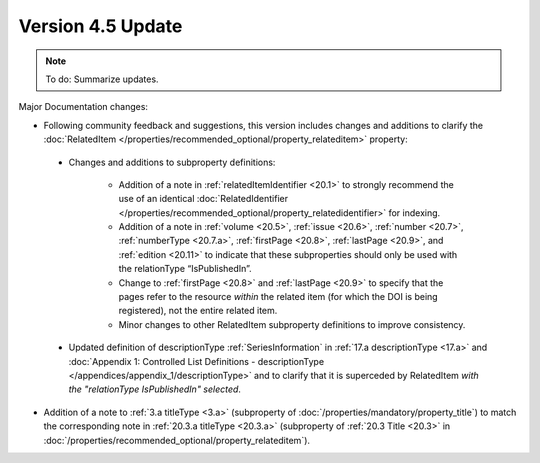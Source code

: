 Version 4.5 Update
====================

.. note::

   To do: Summarize updates.

Major Documentation changes:

* Following community feedback and suggestions, this version includes changes and additions to clarify the :doc:`RelatedItem </properties/recommended_optional/property_relateditem>` property:

 * Changes and additions to subproperty definitions:

     * Addition of a note in :ref:`relatedItemIdentifier <20.1>` to strongly recommend the use of an identical :doc:`RelatedIdentifier </properties/recommended_optional/property_relatedidentifier>` for indexing.
     * Addition of a note in :ref:`volume <20.5>`, :ref:`issue <20.6>`, :ref:`number <20.7>`, :ref:`numberType <20.7.a>`, :ref:`firstPage <20.8>`, :ref:`lastPage <20.9>`, and :ref:`edition <20.11>` to indicate that these subproperties should only be used with the relationType “IsPublishedIn”.
     * Change to :ref:`firstPage <20.8>` and :ref:`lastPage <20.9>` to specify that the pages refer to the resource *within* the related item (for which the DOI is being registered), not the entire related item.
     * Minor changes to other RelatedItem subproperty definitions to improve consistency.
 * Updated definition of descriptionType :ref:`SeriesInformation` in :ref:`17.a descriptionType <17.a>` and :doc:`Appendix 1: Controlled List Definitions - descriptionType </appendices/appendix_1/descriptionType>` and  to clarify that it is superceded by RelatedItem *with the "relationType IsPublishedIn" selected*.

* Addition of a note to :ref:`3.a titleType <3.a>` (subproperty of :doc:`/properties/mandatory/property_title`) to match the corresponding note in :ref:`20.3.a titleType <20.3.a>` (subproperty of :ref:`20.3 Title <20.3>` in :doc:`/properties/recommended_optional/property_relateditem`).
